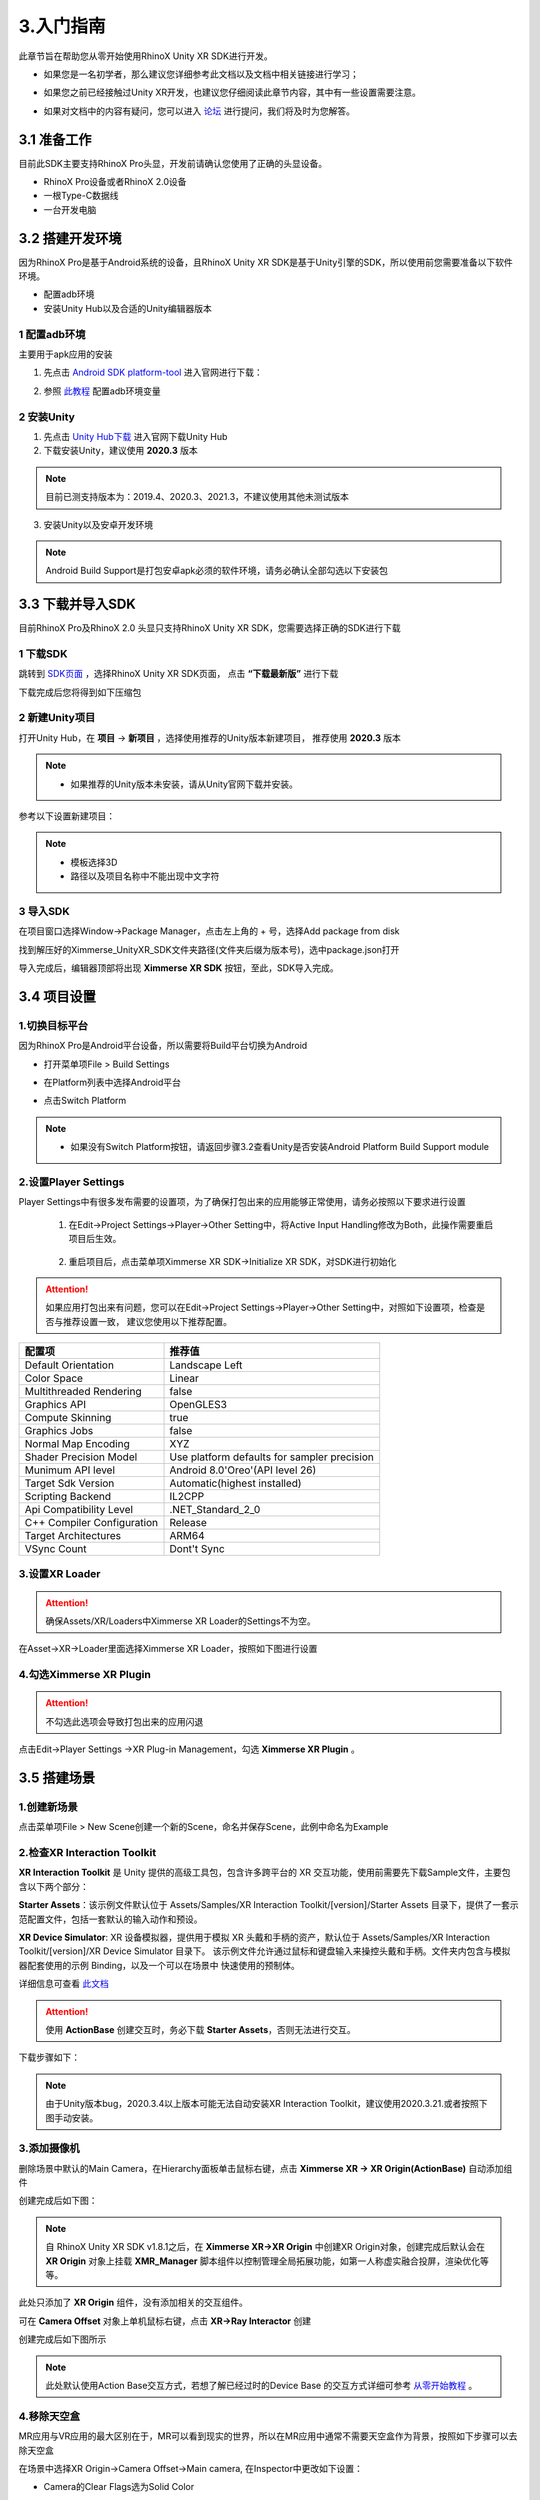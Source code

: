.. _3 入门指南:

3.入门指南
===============================

此章节旨在帮助您从零开始使用RhinoX Unity XR SDK进行开发。

- 如果您是一名初学者，那么建议您详细参考此文档以及文档中相关链接进行学习；

* 如果您之前已经接触过Unity XR开发，也建议您仔细阅读此章节内容，其中有一些设置需要注意。

- 如果对文档中的内容有疑问，您可以进入 `论坛`_ 进行提问，我们将及时为您解答。


.. _论坛: https://forum.ximmerse.com/

3.1 准备工作
----------------------------------

目前此SDK主要支持RhinoX Pro头显，开发前请确认您使用了正确的头显设备。

- RhinoX Pro设备或者RhinoX 2.0设备

- 一根Type-C数据线

- 一台开发电脑

.. _3.2 搭建开发环境:

3.2 搭建开发环境
----------------------------------

因为RhinoX Pro是基于Android系统的设备，且RhinoX Unity XR SDK是基于Unity引擎的SDK，所以使用前您需要准备以下软件环境。

- 配置adb环境

- 安装Unity Hub以及合适的Unity编辑器版本

1 配置adb环境
^^^^^^^^^^^^^^^^^^^^^^^^^^^^^^^^^^^

主要用于apk应用的安装

1. 先点击 `Android SDK platform-tool`_ 进入官网进行下载：

.. _Android SDK platform-tool: https://developer.android.google.cn/studio/releases/platform-tools

2. 参照 `此教程`_ 配置adb环境变量

.. _此教程: https://www.jianshu.com/p/3091e191956d?u_atoken=b0fb68fa-88aa-41fc-a305-9df6cd9dd1dc&u_asession=014RHO654KyHGOgVWWg-tcppMo6bMFkkBuYfLqOa0MWqwNYzqASJvWI15OrXgNaA-PX0KNBwm7Lovlpxjd_P_q4JsKWYrT3W_NKPr8w6oU7K_SQfSTkGAX67a9mje6YAdFhUF3o-sVtq6Wun3JL3SJe2BkFo3NEHBv0PZUm6pbxQU&u_asig=05ESJ0rAXmqHXPIepLzgwTZhmqbyTiyNqhQpA07jaUJET_SGOI-l4Q7brh__JrR9wTprmbFo9DcRausZCswgGjVG05XlLnd141bi6CgybXv6b_CNlYSEbN339sqnU8OUB5-WfvBT7o9wp36tc0W1v9VADuFibWx8akf2mnTSDTlmn9JS7q8ZD7Xtz2Ly-b0kmuyAKRFSVJkkdwVUnyHAIJzd7QTwTwKYml94_bJG_OOcM6R4HJsSeUZVvDy241gDBOom7nzSzR1LP16f45fIKp-e3h9VXwMyh6PgyDIVSG1W93I5XCisnOSfBqo2wD9FKTmIWt_1zFY_I1WBa8sehU0YvVlrM_sdHVIktTc4UyZXGdzvAhnBB0vj7PaTKJfwS1mWspDxyAEEo4kbsryBKb9Q&u_aref=EtfSWOpJnG%2FG1NZz88ZhNBpQW5M%3D


2 安装Unity
^^^^^^^^^^^^^^^^^^^^^^^^^^^^^^^^^^^

1. 先点击 `Unity Hub下载`_ 进入官网下载Unity Hub

2. 下载安装Unity，建议使用 **2020.3** 版本

.. note::
   目前已测支持版本为：2019.4、2020.3、2021.3，不建议使用其他未测试版本


3. 安装Unity以及安卓开发环境

.. note:: 
   Android Build Support是打包安卓apk必须的软件环境，请务必确认全部勾选以下安装包

.. image:: _static/unityinstall-1.png

.. _Unity Hub下载: https://unity.cn/releases

3.3 下载并导入SDK
----------------------------------

目前RhinoX Pro及RhinoX 2.0 头显只支持RhinoX Unity XR SDK，您需要选择正确的SDK进行下载


1 下载SDK
^^^^^^^^^^^^^^^^^^^^^^^^^^^^^^^^^^^

跳转到 `SDK页面`_ ，选择RhinoX Unity XR SDK页面， 点击 **“下载最新版”** 进行下载

下载完成后您将得到如下压缩包

.. image:: _static/sdkpkg.png

.. .. note::
..    如果压缩包名称不一致，请确认您是否下载了RhinoX一代头显的SDK，此SDK与RhinoX Pro的SDK不一样

.. _SDK页面: https://developer.ximmerse.com/#/sdk?id=1


2 新建Unity项目
^^^^^^^^^^^^^^^^^^^^^^^^^^^^^^^^^^^

打开Unity Hub，在 **项目** -> **新项目** ，选择使用推荐的Unity版本新建项目， 推荐使用 **2020.3** 版本

.. note:: 

   - 如果推荐的Unity版本未安装，请从Unity官网下载并安装。

参考以下设置新建项目：

.. image:: _static/projectconfig.png

.. note:: 
  
   - 模板选择3D

   - 路径以及项目名称中不能出现中文字符

3 导入SDK
^^^^^^^^^^^^^^^^^^^^^^^^^^^^^^^^^^^

在项目窗口选择Window->Package Manager，点击左上角的 + 号，选择Add package from disk

.. image:: _static/7.1_image8.jpg

找到解压好的Ximmerse_UnityXR_SDK文件夹路径(文件夹后缀为版本号)，选中package.json打开

.. image:: _static/7.1_image9.jpg

导入完成后，编辑器顶部将出现 **Ximmerse XR SDK** 按钮，至此，SDK导入完成。

3.4 项目设置
-----------------------------

1.切换目标平台
^^^^^^^^^^^^^^^^^^^^^^^^^

因为RhinoX Pro是Android平台设备，所以需要将Build平台切换为Android

- 打开菜单项File > Build Settings

* 在Platform列表中选择Android平台

- 点击Switch Platform

.. image:: _static/7.1_image7.jpg

.. note:: 

   - 如果没有Switch Platform按钮，请返回步骤3.2查看Unity是否安装Android Platform Build Support module


2.设置Player Settings
^^^^^^^^^^^^^^^^^^^^^^^^^^^^^^^^^^^^^

Player Settings中有很多发布需要的设置项，为了确保打包出来的应用能够正常使用，请务必按照以下要求进行设置

  1. 在Edit->Project Settings->Player->Other Setting中，将Active Input Handling修改为Both，此操作需要重启项目后生效。

   .. image:: _static/7.1_image10.jpg

  2. 重启项目后，点击菜单项Ximmerse XR SDK->Initialize XR SDK，对SDK进行初始化

   .. image:: _static/sdkint.png


.. attention::

   如果应用打包出来有问题，您可以在Edit->Project Settings->Player->Other Setting中，对照如下设置项，检查是否与推荐设置一致，
   建议您使用以下推荐配置。
  
============================      ================================================= 
配置项                              推荐值
============================      ================================================= 
  Default Orientation               Landscape Left
  Color Space                      Linear
  Multithreaded Rendering          false
  Graphics API                       OpenGLES3
  Compute Skinning                  true
  Graphics Jobs                     false
  Normal Map Encoding                XYZ
  Shader Precision Model            Use platform defaults for sampler precision
  Munimum API level                 Android 8.0'Oreo'(API level 26)
  Target Sdk Version                 Automatic(highest installed)
  Scripting Backend                 IL2CPP
  Api Compatibility Level          .NET_Standard_2_0
  C++ Compiler Configuration       Release
  Target Architectures             ARM64
  VSync Count                       Dont't Sync
============================      ================================================= 


3.设置XR Loader
^^^^^^^^^^^^^^^^^^^^^^^^^^^^^^

.. attention::

  确保Assets/XR/Loaders中Ximmerse XR Loader的Settings不为空。


在Asset->XR->Loader里面选择Ximmerse XR Loader，按照如下图进行设置

.. image:: _static/xrloader.png

4.勾选Ximmerse XR Plugin
^^^^^^^^^^^^^^^^^^^^^^^^^^^^^^^^^^^^^

.. Attention::
   不勾选此选项会导致打包出来的应用闪退

点击Edit->Player Settings ->XR Plug-in Management，勾选 **Ximmerse XR Plugin** 。

.. image:: _static/7.1_image13.jpg



3.5 搭建场景
--------------------------------


1.创建新场景
^^^^^^^^^^^^^^^

点击菜单项File > New Scene创建一个新的Scene，命名并保存Scene，此例中命名为Example

2.检查XR Interaction Toolkit
^^^^^^^^^^^^^^^^^^^^^^^^^^^^^^^^^^^^

**XR Interaction Toolkit** 是 Unity 提供的高级工具包，包含许多跨平台的 XR 交互功能，使用前需要先下载Sample文件，主要包含以下两个部分：


**Starter Assets**：该示例文件默认位于 Assets/Samples/XR Interaction Toolkit/[version]/Starter Assets 
目录下，提供了一套示范配置文件，包括一套默认的输入动作和预设。

**XR Device Simulator**: XR 设备模拟器，提供用于模拟 XR 头戴和手柄的资产，默认位于 Assets/Samples/XR Interaction Toolkit/[version]/XR Device Simulator 目录下。
该示例文件允许通过鼠标和键盘输入来操控头戴和手柄。文件夹内包含与模拟器配套使用的示例 Binding，以及一个可以在场景中
快速使用的预制体。

详细信息可查看 `此文档`_

.. _此文档: https://docs.unity3d.com/Packages/com.unity.xr.interaction.toolkit@2.1/manual/samples.html

.. Attention::
   使用 **ActionBase** 创建交互时，务必下载 **Starter Assets**，否则无法进行交互。

   

下载步骤如下：

.. image:: _static/samplefile.png


.. note::
   由于Unity版本bug，2020.3.4以上版本可能无法自动安装XR Interaction Toolkit，建议使用2020.3.21.或者按照下图手动安装。


.. image:: _static/addxrtoolkit1.png

.. image:: _static/addxrtoolkit2.png



3.添加摄像机
^^^^^^^^^^^^^^^^^^^^^^^^^^^^^^^^^^^^


删除场景中默认的Main Camera，在Hierarchy面板单击鼠标右键，点击 **Ximmerse XR -> XR Origin(ActionBase)** 自动添加组件


.. .. note::
   请勿修改XR Origin以及Main Camera的Rotation值

   若使用的XR Interaction Toolkit版本比较新，此处XR Origin(ActionBase)显示为XR Origin(VR)

.. image:: _static/CreateOrigin.png
.. 将Main Camera上的Tracked Pose Driver（input system）替换为Tracked Pose Driver脚本

.. .. attention::
   .. 如果不替换，应用启动后如果头显息屏或者退到后台再启动，画面会卡住

.. .. image:: _static/trackposedriver.png



创建完成后如下图：

.. image:: _static/xrorigin.png
   :height: 640px
   :width: 640px
.. note:: 
   自 RhinoX Unity XR SDK v1.8.1之后，在 **Ximmerse XR->XR Origin** 中创建XR Origin对象，创建完成后默认会在 **XR Origin** 对象上挂载 **XMR_Manager** 脚本组件以控制管理全局拓展功能，如第一人称虚实融合投屏，渲染优化等等。

此处只添加了 **XR Origin** 组件，没有添加相关的交互组件。


可在 **Camera Offset** 对象上单机鼠标右键，点击 **XR->Ray Interactor** 创建

.. image:: _static/CreateRayInteractor.png

创建完成后如下图所示

.. image:: _static/AddRayInteractor.png

.. note:: 
   此处默认使用Action Base交互方式，若想了解已经过时的Device Base
   的交互方式详细可参考 `从零开始教程`_ 。

.. _从零开始教程: https://developer.ximmerse.com/#/example?id=6



4.移除天空盒
^^^^^^^^^^^^^^^^^^^^^^^^^^

MR应用与VR应用的最大区别在于，MR可以看到现实的世界，所以在MR应用中通常不需要天空盒作为背景，按照如下步骤可以去除天空盒

在场景中选择XR Origin->Camera Offset->Main camera, 在Inspector中更改如下设置：

- Camera的Clear Flags选为Solid Color

* Background选择纯黑色

如下图所示：

.. image:: _static/7.1_remove_skybox.png

5.添加手柄交互功能
^^^^^^^^^^^^^^^^^^^^^^^^^^^^^^

在MR应用中，我们主要使用手柄进行交互，在上面添加的 **Ray Interactor** 主要为射线交互的方式。我们可以看到在 **Ray Interatcor** 的 **Inspector** 面板中有 **XR Controller** 组件。
该组件就是用于获取交互设备的相关输入并定义交互行为的组件。

这里我们以左手柄为例，介绍如何添加手柄交互功能

**1. 添加手柄的默认设置**

按照如下步骤添加系统预设配置文件，这些设置主要用于绑定手柄按键与其对应的操作行为。

.. image:: _static/startasset.png

.. note::
   如果此处无法添加配置文件，请返回第2步下载Sample文件。

**2. 添加手柄模型**

我们在SDK中提供了默认的手柄预制体，如果您需要在项目中显示手柄模型，可以在如下路径中找到手柄预制体

.. image:: _static/controllerprefabpath.png

然后将对应的预制体对象直接拖拽到LeftHand Controller->XR Controller->Model Prefab处

.. image:: _static/addcontrollerprefab.png


右手柄交互添加方式同上。

**3. 添加Input Action Manager脚本**

由于RhinoX Unity XR SDK中使用了最新的Unity输入系统，所以需要添加 Input Action Manager 脚本来控制输入：

按照如下图步骤，在 **XR Origin** 对象下，通过Add Component添加脚本

.. image:: _static/inputaction.png

新增Element0，然后添加 **XRI Default Input Actions** 文件即可

.. image:: _static/inputaction1.png  

.. _6 创建GroundPlane:

6.创建Ground Plane
^^^^^^^^^^^^^^^^^^^^^^^^^^^^^^

在头显开发使用过程中 **Ground Plane** 是非常重要的组件，它主要用于定位场景的地面，应用启动后通过识别 **Ground Plane** 中
绑定的对应ID的定位信标，来定位场景的地面，他的作用与VR一体机中扫描地面来确定游戏使用范围的原理类似。

通常我们将Groundplane对象与场景的地面置于同一平面（与Unity场景的地面重合），这样启动应用，并识别定位板之后，场景的地面
就会自动被定位到 **Ground Plane** 对象放置的平面（通常是地面）

如果您不希望将 **Ground Plane** 对象放置在地面，比如放置在墙上或者桌子上，那么您可以通过设置 **Ground Plane** 对象的Transform的
Y值来调整他与Unity场景地面的相对高度，具体效果，您可以通过实际测试观察.

.. attention::
   举个例子：如果将Ground Plane对象的Position的Y值设置为1，Unity场景地面的Y值为0，那么当你戴上头显低头识别到Ground Plane
   对象（Beacon）后，你的视线高度（Camera）就是您的身高加上1m，这个时候Unity场景里面的地面就是在现实地面的下面1m的位置
   。如果您希望Unity中的地面与现实的地面重合，您可以将Beacon放置在距离现实地面1m高的位置，或者将Groundplane的
   Positon Y值也设置为0即可。


.. note::

   因为一体机出货默认标配的是Beacon类型的定位板，所以我们通常使用Beacon作为Ground Plane。如果Beacon无法满足使用需求，可联系商务人员申请
   其他形式的Tag使用，具体使用方法请查看 `TagProfileLoading介绍`_

.. _TagProfileLoading介绍: https://doc.ximmerse.com/sdkconf/unityxrsdk/Tag_Tracking/chapter_4_2_1_TagProfileLoading.html

先添加 **Tag Profile Loading** 组件，然后勾选 **Beacon** （表示可识别1，2，3号Beacon）

.. image:: _static/tagprofileloadingcreate.png

.. image:: _static/TagProfileLoading181.png

右键添加 **Ground Plane** ，设置 **Track ID** 为65（代表 **1号Beacon**）,勾选 **DebugView** 选项（识别到会显示坐标轴）

.. image:: _static/gpcreate.png

.. image:: _static/gpconfig.png  
.. note:: 需注意 **Tag Ground Plane** 组件中有许多与定位相关的参数，若没有特殊需求，直接使用SDK中默认的配置参数即可

7.添加地面
^^^^^^^^^^^^^^^^^^^^^^^^^^^

在Hierachy界面点击鼠标右键，创建一个Plane，Transform设置为（0，0，0），至此一个简单的场景创建完成。

此场景只包含一个地面，以及双手柄的模型，如果您需要实现更丰富的功能，如模型的抓取，UI交互等，您可以自行学习Unity XR相关
开发知识，也可以参考 `从零开始教程`_ 进行学习。





3.6 打包运行
-------------------------------

1.打包应用
^^^^^^^^^^^^^^^^^^^^^^^^

选择 **File->Build Settings** ，点击 **Add Open Scenes** 按钮添加当前Scene，然后点击 **Build** 按钮，设置APK名称和路径，开始编译:

.. image:: _static/7.1_image14.jpg

等待编译完成，Unity将弹出保存路径，可以看到编译出的APK文件。

.. image:: _static/7.1_image15.jpg

2.安装应用
^^^^^^^^^^^^^^^^^^^^^^^^^

保证RhinoX Pro设备开机并电量充足，使用Type-C数据线连接开发电脑和RhinoX Pro设备，通过如下adb命令安装APK即可：

.. note::
   如果您不熟悉adb的使用，可以返回 :ref:`搭建开发环境<3.2 搭建开发环境>` 进行查看，或者直接下载 `adb安装apk脚本`_ 工具进行使用


.. _adb安装apk脚本: https://xms-developer.oss-cn-shenzhen.aliyuncs.com/release/appdownload/adb_installapktool.zip

.. image:: _static/7.1_image16.jpg


3.运行应用
^^^^^^^^^^^^^^^^^^^^^^^^^^^^

确认双手柄均已连接头显，通过手柄射线启动应用，启动应用后先将Beacon（圆盘）放在地面，戴上头显低头识别Beacon。

.. image:: _static/lookbeacon.png

此时您将看到一个地面出现在Beacon上方，如果上面的设置中勾选了DebugView，识别到之后Beacon上会显示红绿蓝三轴坐标
，如果勾选了却不显示，则代表未识别成功，请返回  :ref:`创建GroundPlane<6 创建GroundPlane>` 章节检查配置

.. image:: _static/debugview.png

移动Beacon的位置，重新定位Beacon，地面位置会跟着移动。当手柄在视野内移动时，手柄的模型会跟随移动。

如果您能够看到上述现象，则表示您已经基本掌握了SDK的开发流程，更复杂的应用开发，您点击 `Unity XR培训资料`_ 进入论坛
查看相关学习资料，预祝您开发顺利！


.. _Unity XR培训资料: https://forum.ximmerse.com/detail?post_id=e18b9208-3e1e-40aa-b291-329990235ad9

3.7 参考示例
------------------------------

如果您是初次搭建场景，您可以直接导入Sample示例进行参考，具体操作步骤如下

.. image:: _static/hellounity.png

.. image:: _static/hellounitypath.png

其中 **HelloUnity** 示例是RhinoX Unity XR SDK的基础示例场景，  **Gaze And Gesture Interaction Sample** 是
手势识别的示例场景。

如果您希望获取更详细的示例教程，可以前往 `示例教程`_ 进行下载学习。

.. _示例教程: https://developer.ximmerse.com/#/example